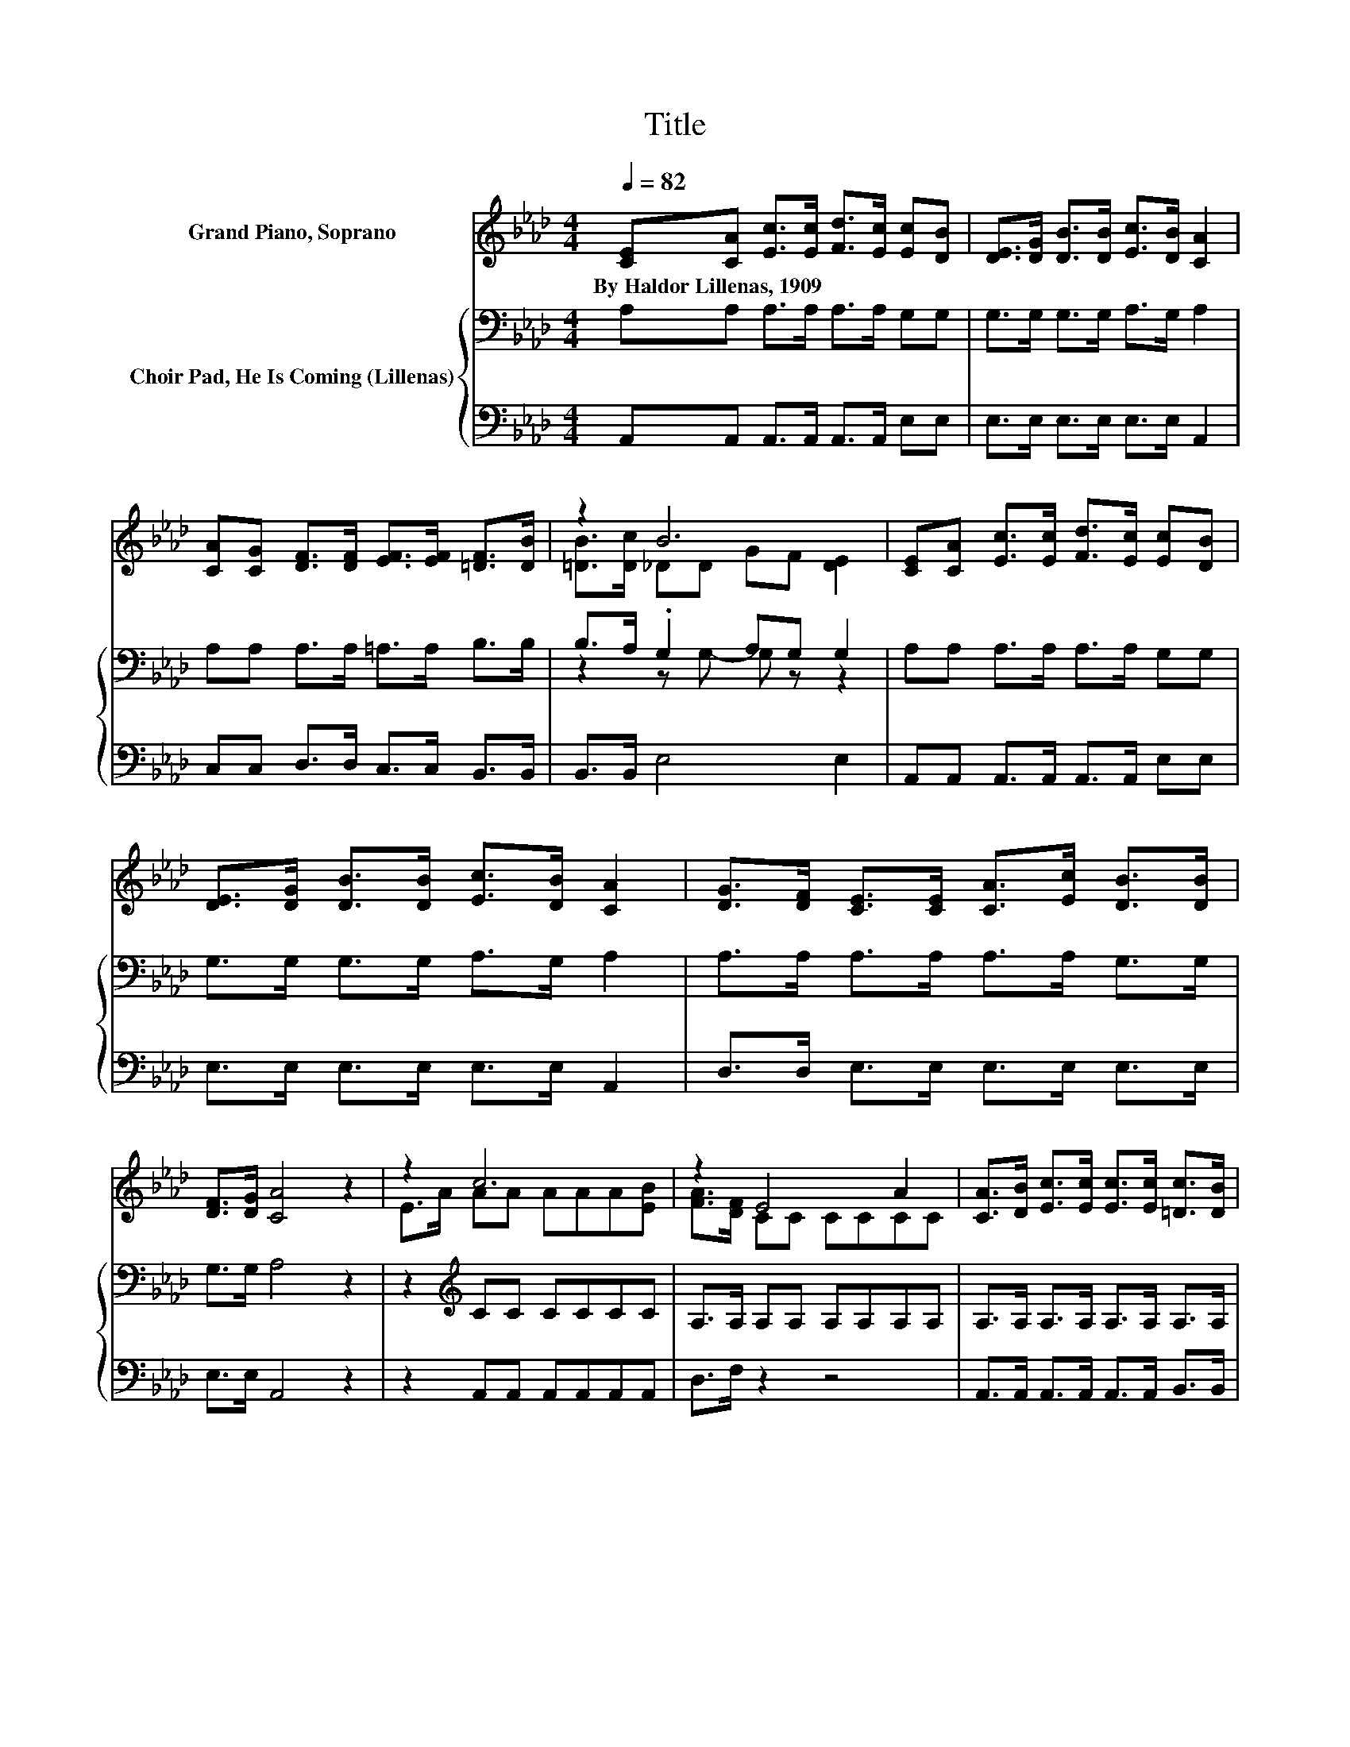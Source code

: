 X:1
T:Title
%%score ( 1 2 3 ) { ( 4 6 7 ) | ( 5 8 ) }
L:1/8
Q:1/4=82
M:4/4
K:Ab
V:1 treble nm="Grand Piano, Soprano"
V:2 treble 
V:3 treble 
V:4 bass nm="Choir Pad, He Is Coming (Lillenas)"
V:6 bass 
V:7 bass 
V:5 bass 
V:8 bass 
V:1
 [CE][CA] [Ec]>[Ec] [Fd]>[Ec] [Ec][DB] | [DE]>[DG] [DB]>[DB] [Ec]>[DB] [CA]2 | %2
w: By~Haldor~Lillenas,~1909 * * * * * * *||
 [CA][CG] [DF]>[DF] [EF]>[EF] [=DF]>[DB] | z2 B6 | [CE][CA] [Ec]>[Ec] [Fd]>[Ec] [Ec][DB] | %5
w: |||
 [DE]>[DG] [DB]>[DB] [Ec]>[DB] [CA]2 | [DG]>[DF] [CE]>[CE] [CA]>[Ec] [DB]>[DB] | %7
w: ||
 [DF]>[DG] [CA]4 z2 | z2 c6 | z2 E4 A2 | [CA]>[DB] [Ec]>[Ec] [Ec]>[Ec] [=Dc]>[DB] | %11
w: ||||
 z2 z B- B3- B/ z/ | z2 c6 | z2 d4 F2 | [DG]>[DF] [CE]>[CE] [CA]>[Ec] [DB]>[DB] | z2 A6- | A4 z4 |] %17
w: ||||||
V:2
 x8 | x8 | x8 | [=DB]>[Dc] _DD GF [DE]2 | x8 | x8 | x8 | x8 | E>A AA AAA[EB] | [FA]>[DF] CC CCCC | %10
 x8 | [=DA][Dc]_DD- [D-G][DF] [DE]2 | [CE]>[CA] EE EEE[Ec] | [DB]>[Ec] FF FFDD | x8 | %15
 [DF]>[DG] .C2 DD C2- | C4 z4 |] %17
V:3
 x8 | x8 | x8 | x8 | x8 | x8 | x8 | x8 | x8 | x8 | x8 | x8 | x8 | x8 | x8 | z2 z C- C2 z2 | x8 |] %17
V:4
 A,A, A,>A, A,>A, G,G, | G,>G, G,>G, A,>G, A,2 | A,A, A,>A, =A,>A, B,>B, | B,>A, .G,2 A,G, G,2 | %4
 A,A, A,>A, A,>A, G,G, | G,>G, G,>G, A,>G, A,2 | A,>A, A,>A, A,>A, G,>G, | G,>G, A,4 z2 | %8
 z2[K:treble] CC CCCC | A,>A, A,A, A,A,A,A, | A,>A, A,>A, A,>A, A,>A, | A,A, z2 .B,2 G,2 | %12
 A,>A, A,A, A,A,A,A, | A,>A, B,B, B,B,B,B, | A,>A, A,>A, A,>A, G,>G, | z2 A,4 z2 | z8 |] %17
V:5
 A,,A,, A,,>A,, A,,>A,, E,E, | E,>E, E,>E, E,>E, A,,2 | C,C, D,>D, C,>C, B,,>B,, | %3
 B,,>B,, E,4 E,2 | A,,A,, A,,>A,, A,,>A,, E,E, | E,>E, E,>E, E,>E, A,,2 | D,>D, E,>E, E,>E, E,>E, | %7
 E,>E, A,,4 z2 | z2 A,,A,, A,,A,,A,,A,, | D,>F, z2 z4 | A,,>A,, A,,>A,, A,,>A,, B,,>B,, | %11
 B,,B,, E,6 | A,,>A,, A,,A,, A,,A,,A,,A,, | B,,>C, D,D, D,D,D,D, | D,>D, E,>E, E,>E, E,>E, | %15
 E,>E, z2 z2 E,2- | E,4 z4 |] %17
V:6
 x8 | x8 | x8 | z2 z G,- G, z z2 | x8 | x8 | x8 | x8 | x2[K:treble] x6 | x8 | x8 | %11
 z2 z A,- A,2 z2 | x8 | x8 | x8 | G,>G, z E, F,F, A,2- | A,4 z4 |] %17
V:7
 x8 | x8 | x8 | x8 | x8 | x8 | x8 | x8 | x2[K:treble] x6 | x8 | x8 | z2 G,4 z2 | x8 | x8 | x8 | %15
 x8 | x8 |] %17
V:8
 x8 | x8 | x8 | x8 | x8 | x8 | x8 | x8 | x8 | x8 | x8 | x8 | x8 | x8 | x8 | z2 A,,6- | A,,4 z4 |] %17

